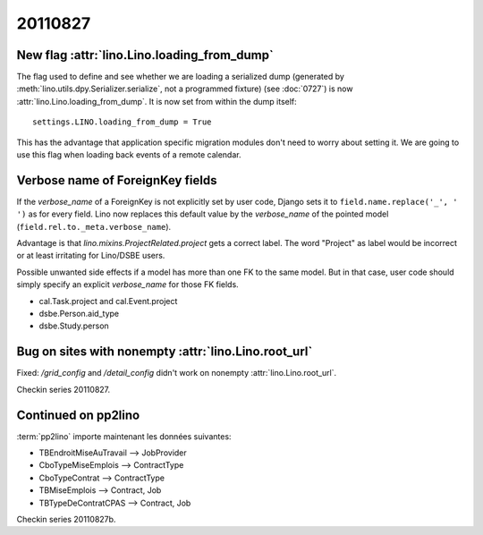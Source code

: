 20110827
========

New flag :attr:`lino.Lino.loading_from_dump`
--------------------------------------------

The flag used to define and see whether we are loading 
a serialized dump (generated by 
:meth:`lino.utils.dpy.Serializer.serialize`, 
not a programmed fixture) 
(see :doc:`0727`)
is now :attr:`lino.Lino.loading_from_dump`.
It is now set from within the dump itself::

  settings.LINO.loading_from_dump = True

This has the advantage that application specific 
migration modules don't need to worry about setting it.
We are going to use this flag when loading 
back events of a remote calendar.

Verbose name of ForeignKey fields
---------------------------------

If the `verbose_name` of a ForeignKey 
is not explicitly set by user code, 
Django sets it to ``field.name.replace('_', ' ')``
as for every field.
Lino now replaces this default value by the `verbose_name` 
of the pointed model (``field.rel.to._meta.verbose_name``).

Advantage is that `lino.mixins.ProjectRelated.project` 
gets a correct label. The word "Project" as label would be 
incorrect or at least irritating for Lino/DSBE users.

Possible unwanted side effects if a model has more than one FK 
to the same model. But in that case, user code should simply 
specify an explicit `verbose_name` for those FK fields.

- cal.Task.project and cal.Event.project
- dsbe.Person.aid_type
- dsbe.Study.person


Bug on sites with nonempty :attr:`lino.Lino.root_url`
-----------------------------------------------------

Fixed: `/grid_config` and `/detail_config` didn't 
work on nonempty :attr:`lino.Lino.root_url`.


Checkin series 20110827.


Continued on pp2lino
--------------------

:term:`pp2lino` importe maintenant les données suivantes: 

- TBEndroitMiseAuTravail --> JobProvider
- CboTypeMiseEmplois --> ContractType 
- CboTypeContrat --> ContractType 
- TBMiseEmplois --> Contract, Job
- TBTypeDeContratCPAS --> Contract, Job

Checkin series 20110827b.

